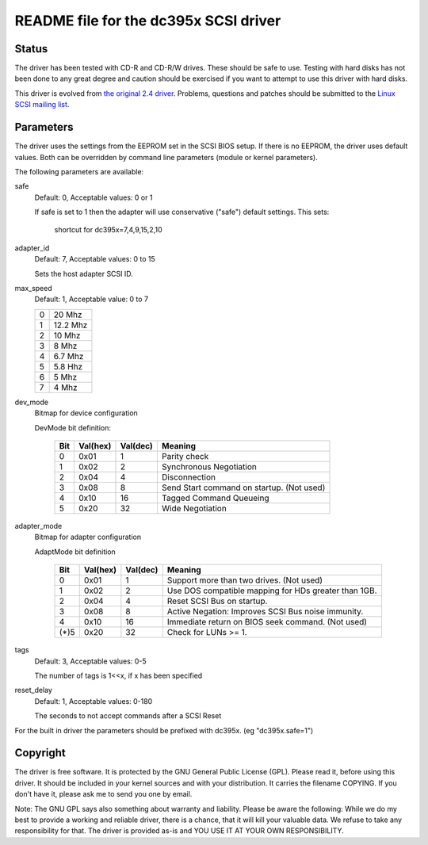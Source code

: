 .. SPDX-License-Identifier: GPL-2.0

======================================
README file for the dc395x SCSI driver
======================================

Status
------
The driver has been tested with CD-R and CD-R/W drives. These should
be safe to use. Testing with hard disks has not been done to any
great degree and caution should be exercised if you want to attempt
to use this driver with hard disks.

This driver is evolved from `the original 2.4 driver
<https://web.archive.org/web/20140129181343/http://www.garloff.de/kurt/linux/dc395/>`_.
Problems, questions and patches should be submitted to the `Linux SCSI
mailing list <linux-scsi@vger.kernel.org>`_.

Parameters
----------
The driver uses the settings from the EEPROM set in the SCSI BIOS
setup. If there is no EEPROM, the driver uses default values.
Both can be overridden by command line parameters (module or kernel
parameters).

The following parameters are available:

safe
   Default: 0, Acceptable values: 0 or 1

   If safe is set to 1 then the adapter will use conservative
   ("safe") default settings. This sets:

		shortcut for dc395x=7,4,9,15,2,10

adapter_id
   Default: 7, Acceptable values: 0 to 15

   Sets the host adapter SCSI ID.

max_speed
   Default: 1, Acceptable value: 0 to 7

   ==  ========
   0   20   Mhz
   1   12.2 Mhz
   2   10   Mhz
   3   8    Mhz
   4   6.7  Mhz
   5   5.8  Hhz
   6   5    Mhz
   7   4    Mhz
   ==  ========

dev_mode
   Bitmap for device configuration

   DevMode bit definition:

      === ======== ========  =========================================
      Bit Val(hex) Val(dec)  Meaning
      === ======== ========  =========================================
       0    0x01       1     Parity check
       1    0x02       2     Synchronous Negotiation
       2    0x04       4     Disconnection
       3    0x08       8     Send Start command on startup. (Not used)
       4    0x10      16     Tagged Command Queueing
       5    0x20      32     Wide Negotiation
      === ======== ========  =========================================

adapter_mode
   Bitmap for adapter configuration

   AdaptMode bit definition

    ===== ======== ========  ====================================================
      Bit Val(hex) Val(dec)  Meaning
    ===== ======== ========  ====================================================
       0    0x01       1     Support more than two drives. (Not used)
       1    0x02       2     Use DOS compatible mapping for HDs greater than 1GB.
       2    0x04       4     Reset SCSI Bus on startup.
       3    0x08       8     Active Negation: Improves SCSI Bus noise immunity.
       4    0x10      16     Immediate return on BIOS seek command. (Not used)
    (*)5    0x20      32     Check for LUNs >= 1.
    ===== ======== ========  ====================================================

tags
   Default: 3, Acceptable values: 0-5

   The number of tags is 1<<x, if x has been specified

reset_delay
   Default: 1, Acceptable values: 0-180

   The seconds to not accept commands after a SCSI Reset


For the built  in driver the parameters should be prefixed with
dc395x. (eg "dc395x.safe=1")


Copyright
---------
The driver is free software. It is protected by the GNU General Public
License (GPL). Please read it, before using this driver. It should be
included in your kernel sources and with your distribution. It carries the
filename COPYING. If you don't have it, please ask me to send you one by
email.

Note: The GNU GPL says also something about warranty and liability.
Please be aware the following: While we do my best to provide a working and
reliable driver, there is a chance, that it will kill your valuable data.
We refuse to take any responsibility for that. The driver is provided as-is
and YOU USE IT AT YOUR OWN RESPONSIBILITY.
